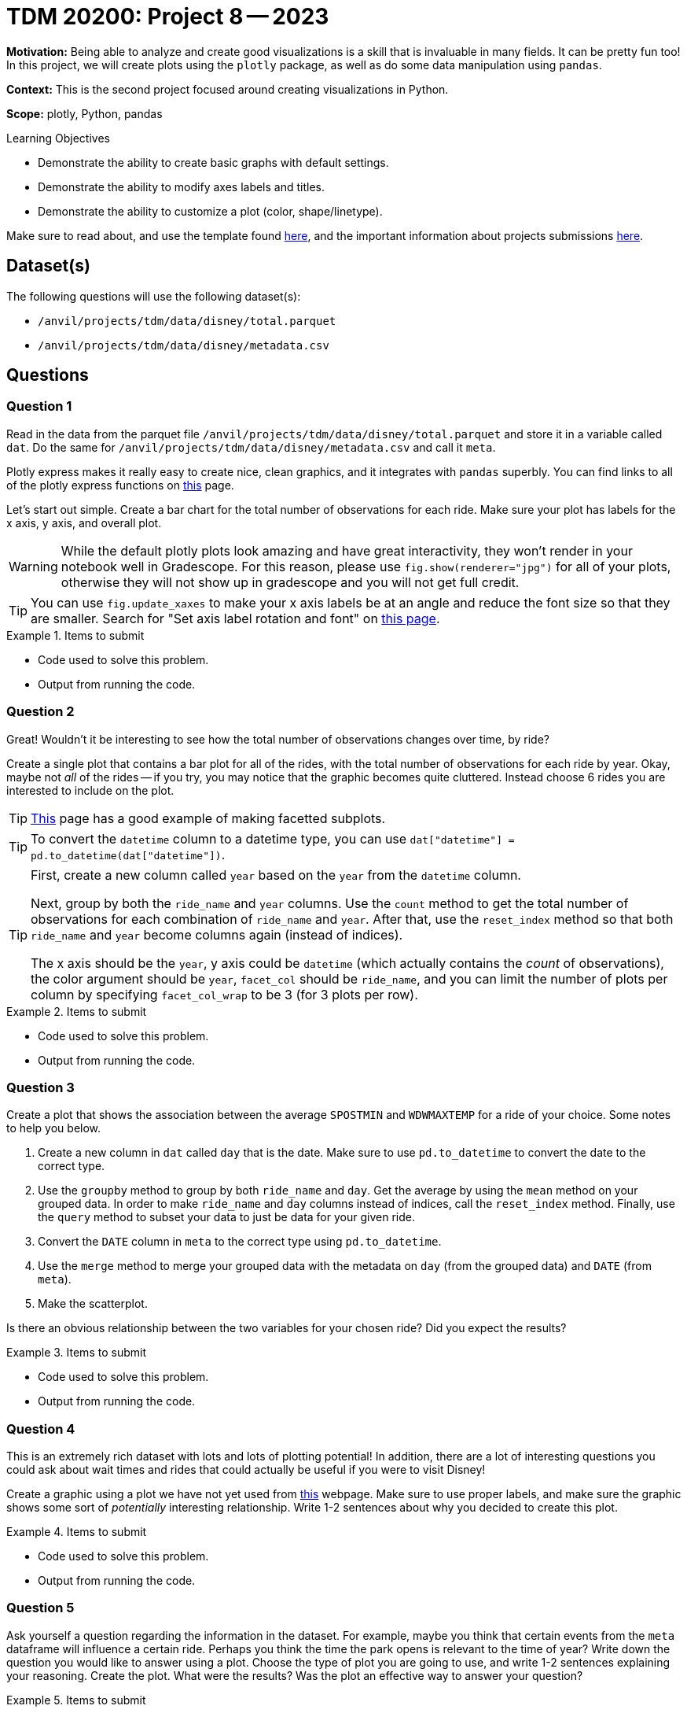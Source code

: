 = TDM 20200: Project 8 -- 2023

**Motivation:** Being able to analyze and create good visualizations is a skill that is invaluable in many fields. It can be pretty fun too! In this project, we will create plots using the `plotly` package, as well as do some data manipulation using `pandas`.

**Context:** This is the second project focused around creating visualizations in Python.

**Scope:** plotly, Python, pandas

.Learning Objectives
****
- Demonstrate the ability to create basic graphs with default settings.
- Demonstrate the ability to modify axes labels and titles.
- Demonstrate the ability to customize a plot (color, shape/linetype). 
****

Make sure to read about, and use the template found xref:templates.adoc[here], and the important information about projects submissions xref:submissions.adoc[here].

== Dataset(s)

The following questions will use the following dataset(s):

- `/anvil/projects/tdm/data/disney/total.parquet`
- `/anvil/projects/tdm/data/disney/metadata.csv`

== Questions

=== Question 1

Read in the data from the parquet file `/anvil/projects/tdm/data/disney/total.parquet` and store it in a variable called `dat`. Do the same for `/anvil/projects/tdm/data/disney/metadata.csv` and call it `meta`.

Plotly express makes it really easy to create nice, clean graphics, and it integrates with `pandas` superbly. You can find links to all of the plotly express functions on https://plotly.com/python/plotly-express/[this] page. 

Let's start out simple. Create a bar chart for the total number of observations for each ride. Make sure your plot has labels for the x axis, y axis, and overall plot.

[WARNING]
====
While the default plotly plots look amazing and have great interactivity, they won't render in your notebook well in Gradescope. For this reason, please use `fig.show(renderer="jpg")` for all of your plots, otherwise they will not show up in gradescope and you will not get full credit. 
====

[TIP]
====
You can use `fig.update_xaxes` to make your x axis labels be at an angle and reduce the font size so that they are smaller. Search for "Set axis label rotation and font" on https://plotly.com/python/axes/[this page].
====

.Items to submit
====
- Code used to solve this problem.
- Output from running the code.
====

=== Question 2

Great! Wouldn't it be interesting to see how the total number of observations changes over time, by ride? 

Create a single plot that contains a bar plot for all of the rides, with the total number of observations for each ride by year. Okay, maybe not _all_ of the rides -- if you try, you may notice that the graphic becomes quite cluttered. Instead choose 6 rides you are interested to include on the plot.

[TIP]
====
https://plotly.com/python/bar-charts/[This] page has a good example of making facetted subplots.
====

[TIP]
====
To convert the `datetime` column to a datetime type, you can use `dat["datetime"] = pd.to_datetime(dat["datetime"])`.
====

[TIP]
====
First, create a new column called `year` based on the `year` from the `datetime` column.

Next, group by both the `ride_name` and `year` columns. Use the `count` method to get the total number of observations for each combination of `ride_name` and `year`. After that, use the `reset_index` method so that both `ride_name` and `year` become columns again (instead of indices). 

The x axis should be the `year`, y axis could be `datetime` (which actually contains the _count_ of observations), the color argument should be `year`, `facet_col` should be `ride_name`, and you can limit the number of plots per column by specifying `facet_col_wrap` to be 3 (for 3 plots per row).
====

.Items to submit
====
- Code used to solve this problem.
- Output from running the code.
====

=== Question 3

Create a plot that shows the association between the average `SPOSTMIN` and `WDWMAXTEMP` for a ride of your choice. Some notes to help you below.

. Create a new column in `dat` called `day` that is the date. Make sure to use `pd.to_datetime` to convert the date to the correct type.
. Use the `groupby` method to group by both `ride_name` and `day`. Get the average by using the `mean` method on your grouped data. In order to make `ride_name` and `day` columns instead of indices, call the `reset_index` method. Finally, use the `query` method to subset your data to just be data for your given ride.
. Convert the `DATE` column in `meta` to the correct type using `pd.to_datetime`.
. Use the `merge` method to merge your grouped data with the metadata on `day` (from the grouped data) and `DATE` (from `meta`).
. Make the scatterplot.

Is there an obvious relationship between the two variables for your chosen ride? Did you expect the results?

.Items to submit
====
- Code used to solve this problem.
- Output from running the code.
====

=== Question 4

This is an extremely rich dataset with lots and lots of plotting potential! In addition, there are a lot of interesting questions you could ask about wait times and rides that could actually be useful if you were to visit Disney!

Create a graphic using a plot we have not yet used from https://plotly.com/python/plotly-express/[this] webpage. Make sure to use proper labels, and make sure the graphic shows some sort of _potentially_ interesting relationship. Write 1-2 sentences about why you decided to create this plot. 

.Items to submit
====
- Code used to solve this problem.
- Output from running the code.
====

=== Question 5

Ask yourself a question regarding the information in the dataset. For example, maybe you think that certain events from the `meta` dataframe will influence a certain ride. Perhaps you think the time the park opens is relevant to the time of year? Write down the question you would like to answer using a plot. Choose the type of plot you are going to use, and write 1-2 sentences explaining your reasoning. Create the plot. What were the results? Was the plot an effective way to answer your question? 

.Items to submit
====
- Code used to solve this problem.
- Output from running the code.
====

[WARNING]
====
_Please_ make sure to double check that your submission is complete, and contains all of your code and output before submitting. If you are on a spotty internet connection, it is recommended to download your submission after submitting it to make sure what you _think_ you submitted, was what you _actually_ submitted.

In addition, please review our xref:projects:current-projects:submissions.adoc[submission guidelines] before submitting your project.
====